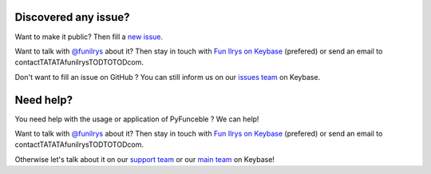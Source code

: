 Discovered any issue?
=====================

Want to make it public? Then fill a `new issue`_.

Want to talk with `@funilrys`_ about it? Then stay in touch with `Fun Ilrys on Keybase`_ (prefered) or send an email to contactTATATAfunilrysTODTOTODcom.

Don't want to fill an issue on GitHub ? You can still inform us on our `issues team`_ on Keybase.

Need help?
==========

You need help with the usage or application of PyFunceble ? We can help!


Want to talk with `@funilrys`_ about it? Then stay in touch with `Fun Ilrys on Keybase`_ (prefered) or send an email to contactTATATAfunilrysTODTOTODcom.

Otherwise let's talk about it on our `support team`_ or our `main team`_ on Keybase!

.. _@funilrys: https://github.com/funilrys
.. _Fun Ilrys on Keybase: https://keybase.io/funilrys
.. _new issue: https://github.com/funilrys/PyFunceble/issues/new?template=bug_report.md
.. _issues team: https://keybase.io/team/pyfunceble.issues
.. _support team: https://keybase.io/team/pyfunceble.support
.. _main team: https://keybase.io/team/pyfunceble

